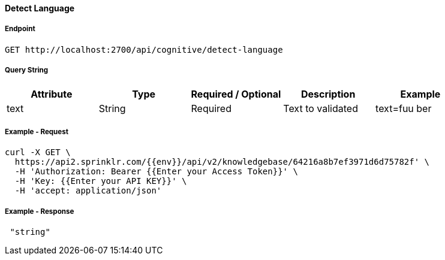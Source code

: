 ==== Detect Language

===== Endpoint
....
GET http://localhost:2700/api/cognitive/detect-language
....


===== Query String
[%header,cols=5*] 
|===
| Attribute | Type | Required / Optional | Description | Example
| text | String | Required | Text to validated | text=fuu ber
|===

===== Example - Request
```
curl -X GET \
  https://api2.sprinklr.com/{{env}}/api/v2/knowledgebase/64216a8b7ef3971d6d75782f' \
  -H 'Authorization: Bearer {{Enter your Access Token}}' \
  -H 'Key: {{Enter your API KEY}}' \
  -H 'accept: application/json' 
```

===== Example - Response
```json
 "string"
```